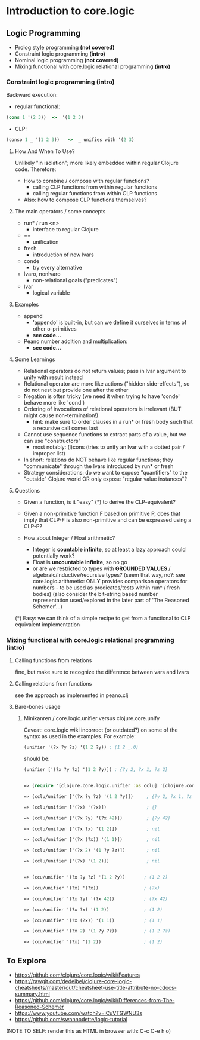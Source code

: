 #+STARTUP: showall
* Introduction to core.logic

** Logic Programming

- Prolog style programming *(not covered)*
- Constraint logic programming *(intro)*
- Nominal logic programming *(not covered)*
- Mixing functional with core.logic relational programming *(intro)*

*** Constraint logic programming *(intro)*

Backward execution:

- regular functional:
#+BEGIN_SRC Clojure
(cons 1 '(2 3))  ->  '(1 2 3)
#+END_SRC
- CLP:
#+BEGIN_SRC Clojure
(conso 1 _ '(1 2 3))   ->  _ unifies with '(2 3)
#+END_SRC

**** How And When To Use?

Unlikely "in isolation"; more likely embedded within regular Clojure code.
Therefore:

- How to combine / compose with regular functions?
     - calling CLP functions from within regular functions
     - calling regular functions from within CLP functions
- Also: how to compose CLP functions themselves?

**** The main operators / some concepts

- run* / run <n>
     - interface to regular Clojure
- ==
     - unification
- fresh
     - introduction of new lvars
- conde
     - try every alternative
- lvaro, nonlvaro
     - non-relational goals ("predicates")
- lvar
     - logical variable

**** Examples

- append
      - 'appendo' is built-in, but can we define it ourselves in terms of other o-primitives
      - ***see code...***

- Peano number addition and multiplication:
      - ***see code...***

**** Some Learnings

- Relational operators do not return values; pass in lvar argument to unify with result instead
- Relational operator are more like actions ("hidden side-effects"), so do not nest but provide one after the other
- Negation is often tricky (we need it when trying to have 'conde' behave more like 'cond')
- Ordering of invocations of relational operators is irrelevant (BUT might cause non-termination!)
    - hint: make sure to order clauses in a run* or fresh body such that a recursive call comes last
- Cannot use sequence functions to extract parts of a value, but we can use "constructors"
    - most notably: (l)cons (tries to unify an lvar with a dotted pair / improper list)
- In short: relations do NOT behave like regular functions; they "communicate" through the lvars introduced by run* or fresh
- Strategy considerations: do we want to expose "quantifiers" to the "outside" Clojure world OR only expose "regular value instances"?

**** Questions

- Given a function, is it "easy" (*) to derive the CLP-equivalent?
- Given a non-primitive function F based on primitive P, does that imply that
  CLP-F is also non-primitive and can be expressed using a CLP-P?

- How about Integer / Float arithmetic?
    - Integer is *countable infinite*, so at least a lazy approach could potentially work?
    - Float is *uncountable infinite*, so no go
    - or are we restricted to types with *GROUNDED VALUES* / algebraic/inductive/recursive types?
      (seem that way, no?: see core.logic.arithmetic: ONLY provides comparison operators for numbers - to be used as predicates/tests within run* / fresh bodies)
      (also consider the bit-string based number representation used/explored in the later part of 'The Reasoned Schemer'...)

(*) Easy: we can think of a simple recipe to get from a functional to CLP equivalent implementation

*** Mixing functional with core.logic relational programming *(intro)*

**** Calling functions from relations

fine, but make sure to recognize the difference between vars and lvars

**** Calling relations from functions

see the approach as implemented in peano.clj

**** Bare-bones usage

***** Minikanren / core.logic.unifier versus clojure.core.unify

Caveat: core.logic wiki incorrect (or outdated?) on some of the syntax as used in the examples. For example:
#+BEGIN_SRC Clojure
(unifier '(?x ?y ?z) '(1 2 ?y)) ; (1 2 _.0)
#+END_SRC
should be:
#+BEGIN_SRC Clojure
(unifier ['(?x ?y ?z) '(1 2 ?y)]) ; {?y 2, ?x 1, ?z 2}
#+END_SRC

#+BEGIN_SRC Clojure

=> (require '[clojure.core.logic.unifier :as cclu] '[clojure.core.unify :as ccu])

=> (cclu/unifier ['(?x ?y ?z) '(1 2 ?y)])     ; {?y 2, ?x 1, ?z 2}  <= CORRECT (everything is unifyable)

=> (cclu/unifier ['(?x) '(?x)])               ; {}                  <= CORRECT (no restrictions on '?x')

=> (cclu/unifier ['(?x ?y) '(?x 42)])         ; {?y 42}             <= CORRECT (no restrictions on '?x')

=> (cclu/unifier ['(?x ?x) '(1 2)])           ; nil                 <= CORRECT (value mismatch)

=> (cclu/unifier ['(?x (?x)) '(1 1)])         ; nil                 <= CORRECT (structure mismatch)

=> (cclu/unifier ['(?x 2) '(1 ?y ?z)])        ; nil                 <= CORRECT (structure mismatch)

=> (cclu/unifier ['(?x) '(1 2)])              ; nil                 <= CORRECT (structure mismatch)


=> (ccu/unifier '(?x ?y ?z) '(1 2 ?y))       ; (1 2 2)              <= CORRECT

=> (ccu/unifier '(?x) '(?x))                 ; (?x)                 <= CORRECT

=> (ccu/unifier '(?x ?y) '(?x 42))           ; (?x 42)              <= CORRECT

=> (ccu/unifier '(?x ?x) '(1 2))             ; (1 2)                <= WRONG

=> (ccu/unifier '(?x (?x)) '(1 1))           ; (1 1)                <= WRONG

=> (ccu/unifier '(?x 2) '(1 ?y ?z))          ; (1 2 ?z)             <= WRONG

=> (ccu/unifier '(?x) '(1 2))                ; (1 2)                <= WRONG

#+END_SRC


** To Explore

- https://github.com/clojure/core.logic/wiki/Features
- https://rawgit.com/dedeibel/clojure-core-logic-cheatsheets/master/out/cheatsheet-use-title-attribute-no-cdocs-summary.html
- https://github.com/clojure/core.logic/wiki/Differences-from-The-Reasoned-Schemer
- https://www.youtube.com/watch?v=iCuVTGWNU3s
- https://github.com/swannodette/logic-tutorial


(NOTE TO SELF: render this as HTML in browser with: C-c C-e h o)
